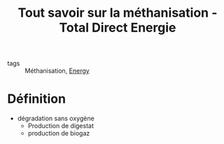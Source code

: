 :PROPERTIES:
:ID:       0350cba4-05cc-4627-a91d-099d9ba94343
:ROAM_REFS: https://total.direct-energie.com/particuliers/parlons-energie/dossiers-energie/energie-renouvelable/tout-savoir-sur-la-methanisation?gclid=Cj0KCQiAyJOBBhDCARIsAJG2h5ewOkuAxALUn9MLV_lLsX9bUaqYfpOJdIWxAZE2DsB2iRtHcPUs0PEaAjCxEALw_wcB
:END:
#+title: Tout savoir sur la méthanisation - Total Direct Energie
- tags :: Méthanisation, [[id:908aeea6-39e7-499f-812e-5e5b96a8000c][Energy]]

* Définition
 - dégradation sans oxygène
   + Production de digestat
   + production de biogaz
